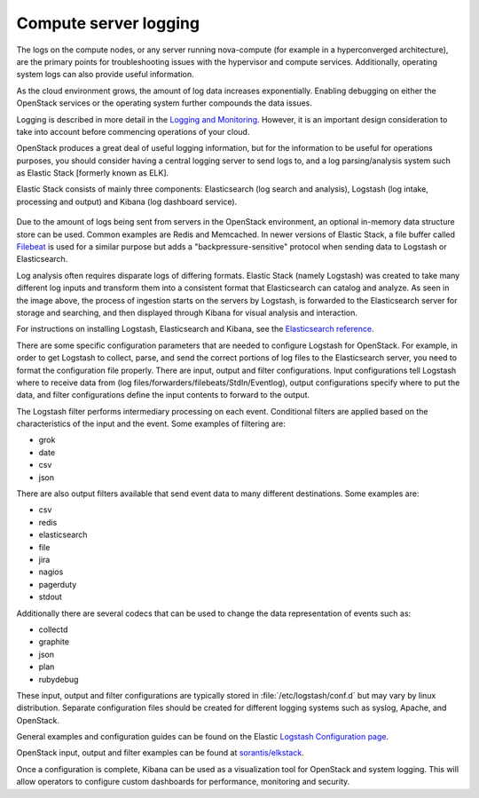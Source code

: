 ======================
Compute server logging
======================

The logs on the compute nodes, or any server running nova-compute (for example
in a hyperconverged architecture), are the primary points for troubleshooting
issues with the hypervisor and compute services. Additionally, operating system
logs can also provide useful information.

As the cloud environment grows, the amount of log data increases exponentially.
Enabling debugging on either the OpenStack services or the operating system
further compounds the data issues.

Logging is described in more detail in the `Logging and Monitoring
<https://docs.openstack.org/operations-guide/ops-logging-monitoring.html>`_.
However, it is an important design consideration to take into account before
commencing operations of your cloud.

OpenStack produces a great deal of useful logging information, but for
the information to be useful for operations purposes, you should consider
having a central logging server to send logs to, and a log parsing/analysis
system such as Elastic Stack [formerly known as ELK].

Elastic Stack consists of mainly three components: Elasticsearch (log search
and analysis), Logstash (log intake, processing and output) and Kibana (log
dashboard service).

.. figure:: ../figures/ELKbasicArch.png
   :align: center
   :alt: Elastic Search Basic Architecture

Due to the amount of logs being sent from servers in the OpenStack environment,
an optional in-memory data structure store can be used. Common examples are
Redis and Memcached. In newer versions of Elastic Stack, a file buffer called
`Filebeat <https://www.elastic.co/products/beats/filebeat>`_ is used for a
similar purpose but adds a "backpressure-sensitive" protocol when sending data
to Logstash or Elasticsearch.

Log analysis often requires disparate logs of differing formats. Elastic
Stack (namely Logstash) was created to take many different log inputs and
transform them into a consistent format that Elasticsearch can catalog and
analyze. As seen in the image above, the process of ingestion starts on the
servers by Logstash, is forwarded to the Elasticsearch server for storage and
searching, and then displayed through Kibana for visual analysis and
interaction.

For instructions on installing Logstash, Elasticsearch and Kibana, see the
`Elasticsearch reference
<https://www.elastic.co/guide/en/elasticsearch/reference/current/getting-started.html>`_.

There are some specific configuration parameters that are needed to
configure Logstash for OpenStack. For example, in order to get Logstash to
collect, parse, and send the correct portions of log files to the Elasticsearch
server, you need to format the configuration file properly. There
are input, output and filter configurations. Input configurations tell Logstash
where to receive data from (log files/forwarders/filebeats/StdIn/Eventlog),
output configurations specify where to put the data, and filter configurations
define the input contents to forward to the output.

The Logstash filter performs intermediary processing on each event. Conditional
filters are applied based on the characteristics of the input and the event.
Some examples of filtering are:

* grok
* date
* csv
* json

There are also output filters available that send event data to many different
destinations. Some examples are:

* csv
* redis
* elasticsearch
* file
* jira
* nagios
* pagerduty
* stdout

Additionally there are several codecs that can be used to change the data
representation of events such as:

* collectd
* graphite
* json
* plan
* rubydebug

These input, output and filter configurations are typically stored in
:file:`/etc/logstash/conf.d` but may vary by linux distribution. Separate
configuration files should be created for different logging systems such as
syslog, Apache, and OpenStack.

General examples and configuration guides can be found on the Elastic `Logstash
Configuration page
<https://www.elastic.co/guide/en/logstash/current/configuration-file-structure.html>`_.

OpenStack input, output and filter examples can be found at
`sorantis/elkstack
<https://github.com/sorantis/elkstack/tree/master/elk/logstash>`_.

Once a configuration is complete, Kibana can be used as a visualization tool
for OpenStack and system logging. This will allow operators to configure custom
dashboards for performance, monitoring and security.
